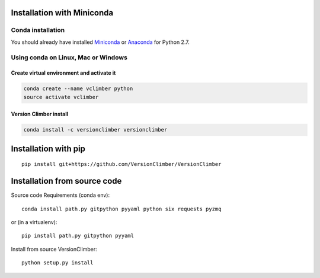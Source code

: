 Installation with Miniconda
===========================

Conda installation
----------------------

You should already have installed `Miniconda <https://conda.io/docs/install/quick.html>`_ or
`Anaconda <https://docs.continuum.io/anaconda/install>`_ for Python 2.7.


Using **conda** on Linux, Mac or Windows
-----------------------------------------

Create virtual environment and activate it
..........................................

.. code:: shell

    conda create --name vclimber python
    source activate vclimber


Version Climber install
........................

.. code:: shell

    conda install -c versionclimber versionclimber

Installation with **pip**
==========================

::

    pip install git+https://github.com/VersionClimber/VersionClimber


Installation from source code
==================================

Source code Requirements (conda env)::

    conda install path.py gitpython pyyaml python six requests pyzmq

or (in a virtualenv)::

    pip install path.py gitpython pyyaml

Install from source VersionClimber::

    python setup.py install


